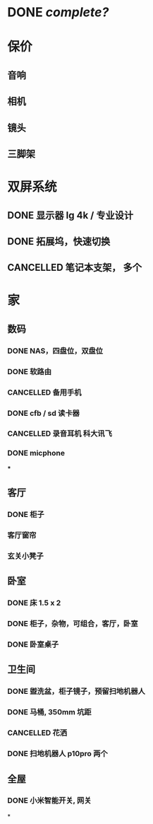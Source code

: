 * DONE [[complete?]]
DEADLINE: <2023-11-09 Thu>
:LOGBOOK:
CLOCK: [2023-11-09 Thu 14:41:44]
CLOCK: [2023-11-09 Thu 14:41:45]
CLOCK: [2023-11-09 Thu 14:41:52]--[2023-11-23 Thu 21:08:27] =>  342:26:35
:END:
* 保价
:PROPERTIES:
:collapsed: true
:END:
** 音响
** 相机
** 镜头
** 三脚架
* 双屏系统
** DONE 显示器 lg 4k / 专业设计
** DONE 拓展坞，快速切换
** CANCELLED 笔记本支架， 多个
* 家
** 数码
*** DONE NAS，四盘位，双盘位
*** DONE 软路由
*** CANCELLED 备用手机
*** DONE cfb / sd 读卡器
*** CANCELLED 录音耳机 科大讯飞
:LOGBOOK:
CLOCK: [2023-11-11 Sat 00:14:38]--[2023-11-11 Sat 00:14:39] =>  00:00:01
:END:
*** DONE micphone
***
** 客厅
*** DONE 柜子
*** 客厅窗帘
*** 玄关小凳子
** 卧室
*** DONE 床 1.5 x 2
*** DONE 柜子，杂物，可组合，客厅，卧室
*** DONE 卧室桌子
** 卫生间
*** DONE 盥洗盆，柜子镜子，预留扫地机器人
*** DONE 马桶, 350mm 坑距
*** CANCELLED 花洒
*** DONE 扫地机器人 p10pro 两个
** 全屋
*** DONE 小米智能开关, 网关
*